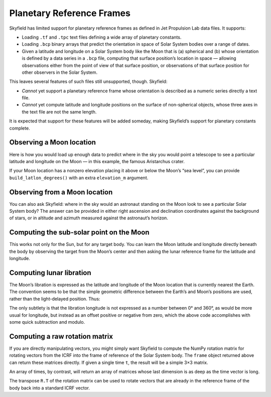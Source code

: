 
============================
 Planetary Reference Frames
============================

Skyfield has limited support for planetary reference frames
as defined in Jet Propulsion Lab data files.
It supports:

* Loading ``.tf`` and ``.tpc`` text files
  defining a wide array of planetary constants.

* Loading ``.bcp`` binary arrays
  that predict the orientation in space of Solar System bodies
  over a range of dates.

* Given a latitude and longitude on a Solar System body like the Moon that is
  (a) spherical and
  (b) whose orientation is defined by a data series in a ``.bcp`` file,
  computing that surface position’s location in space —
  allowing observations either from the point of view of that surface position,
  or observations of that surface position
  for other observers in the Solar System.

This leaves several features of such files still unsupported, though.
Skyfield:

* *Cannot* yet support a planetary reference frame
  whose orientation is described as a numeric series
  directly a text file.

* *Cannot* yet compute latitude and longitude positions
  on the surface of non-spherical objects,
  whose three axes in the text file are not the same length.

It is expected that support for these features will be added someday,
making Skyfield’s support for planetary constants complete.

Observing a Moon location
=========================

Here is how you would load up enough data
to predict where in the sky you would point a telescope
to see a particular latitude and longitude on the Moon —
in this example, the famous Aristarchus crater.

.. testcode::

    from skyfield.api import PlanetaryConstants, load

    ts = load.timescale()
    t = ts.utc(2019, 12, 20, 11, 5)

    eph = load('de421.bsp')
    earth, moon = eph['earth'], eph['moon']

    pc = PlanetaryConstants()
    pc.read_text(load('moon_080317.tf'))
    pc.read_text(load('pck00008.tpc'))
    pc.read_binary(load('moon_pa_de421_1900-2050.bpc'))

    frame = pc.build_frame_named('MOON_ME_DE421')
    aristarchus = moon + pc.build_latlon_degrees(frame, 26.3, -46.8)

    apparent = earth.at(t).observe(aristarchus).apparent()
    ra, dec, distance = apparent.radec(epoch='date')
    print(ra)
    print(dec)

.. testoutput::

    13h 03m 22.96s
    -00deg 55' 27.3"

If your Moon location has a nonzero elevation
placing it above or below the Moon’s “sea level”,
you can provide ``build_latlon_degrees()``
with an extra ``elevation_m`` argument.

Observing from a Moon location
==============================

You can also ask Skyfield:
where in the sky would an astronaut standing on the Moon look
to see a particular Solar System body?
The answer can be provided in either right ascension and declination
coordinates against the background of stars,
or in altitude and azimuth measured against the astronaut’s horizon.

.. testcode::

    from skyfield.api import PlanetaryConstants, load

    ts = load.timescale()
    t = ts.utc(2019, 12, 20, 11, 5)

    eph = load('de421.bsp')
    earth, moon = eph['earth'], eph['moon']

    pc = PlanetaryConstants()
    pc.read_text(load('moon_080317.tf'))
    pc.read_text(load('pck00008.tpc'))
    pc.read_binary(load('moon_pa_de421_1900-2050.bpc'))

    frame = pc.build_frame_named('MOON_ME_DE421')
    aristarchus = moon + pc.build_latlon_degrees(frame, 26.3, -46.8)

    apparent = aristarchus.at(t).observe(earth).apparent()
    ra, dec, distance = apparent.radec(epoch='date')
    print(ra)
    print(dec)

    alt, az, distance = apparent.altaz()
    print(alt, 'degrees above the horizon')
    print(az, 'degrees around the horizon from north')

.. testoutput::

    01h 03m 22.96s
    +00deg 55' 27.3"
    32deg 27' 09.7" degrees above the horizon
    118deg 12' 55.9" degrees around the horizon from north

Computing the sub-solar point on the Moon
=========================================

This works not only for the Sun,
but for any target body.
You can learn the Moon latitude and longitude directly beneath the body
by observing the target from the Moon’s center
and then asking the lunar reference frame
for the latitude and longitude.

.. testcode::

    sun = eph['Sun']

    p = moon.at(t).observe(sun).apparent()
    lat, lon, distance = p.frame_latlon(frame)
    lon_degrees = (lon.degrees + 180.0) % 360.0 - 180.0
    print('Sub-solar latitude: {:.1f} degrees'.format(lat.degrees))
    print('Sub-solar longitude: {:.1f} degrees'.format(lon_degrees))

.. testoutput::

    Sub-solar latitude: 0.3 degrees
    Sub-solar longitude: -104.9 degrees

Computing lunar libration
=========================

The Moon’s libration is expressed
as the latitude and longitude of the Moon location
that is currently nearest the Earth.
The convention seems to be that the simple geometric difference
between the Earth’s and Moon’s positions are used,
rather than the light-delayed position.
Thus:

.. testcode::

    p = (earth - moon).at(t)
    lat, lon, distance = p.frame_latlon(frame)
    lon_degrees = (lon.degrees + 180.0) % 360.0 - 180.0
    print('Libration in latitude: {:.3f}'.format(lat.degrees))
    print('Libration in longitude: {:.3f}'.format(lon_degrees))

.. testoutput::

    Libration in latitude: -6.749
    Libration in longitude: 1.520

The only subtlety is that the libration longitude
is not expressed as a number between 0° and 360°,
as would be more usual for longitude,
but instead as an offset positive or negative from zero,
which the above code accomplishes with some quick subtraction and modulo.

Computing a raw rotation matrix
===============================

If you are directly manipulating vectors,
you might simply want Skyfield to compute the NumPy rotation matrix
for rotating vectors from the ICRF into the frame of reference
of the Solar System body.
The ``frame`` object returned above
can return these matrices directly.
If given a single time ``t``,
the result will be a simple 3×3 matrix.

.. testcode::

    from skyfield.api import PlanetaryConstants, load

    ts = load.timescale()
    t = ts.utc(2019, 12, 20, 11, 5)

    pc = PlanetaryConstants()
    pc.read_text(load('moon_080317.tf'))
    pc.read_binary(load('moon_pa_de421_1900-2050.bpc'))

    frame = pc.build_frame_named('MOON_ME_DE421')

    R = frame.rotation_at(t)
    print(R.shape)

.. testoutput::

    (3, 3)

An array of times, by contrast,
will return an array of matrices
whose last dimension is as deep as the time vector is long.

.. testcode::

    t = ts.utc(2019, 12, 20, 11, range(5, 15))
    R = frame.rotation_at(t)
    print(t.shape)
    print(R.shape)

.. testoutput::

    (10,)
    (3, 3, 10)

The transpose ``R.T`` of the rotation matrix
can be used to rotate vectors
that are already in the reference frame of the body
back into a standard ICRF vector.
